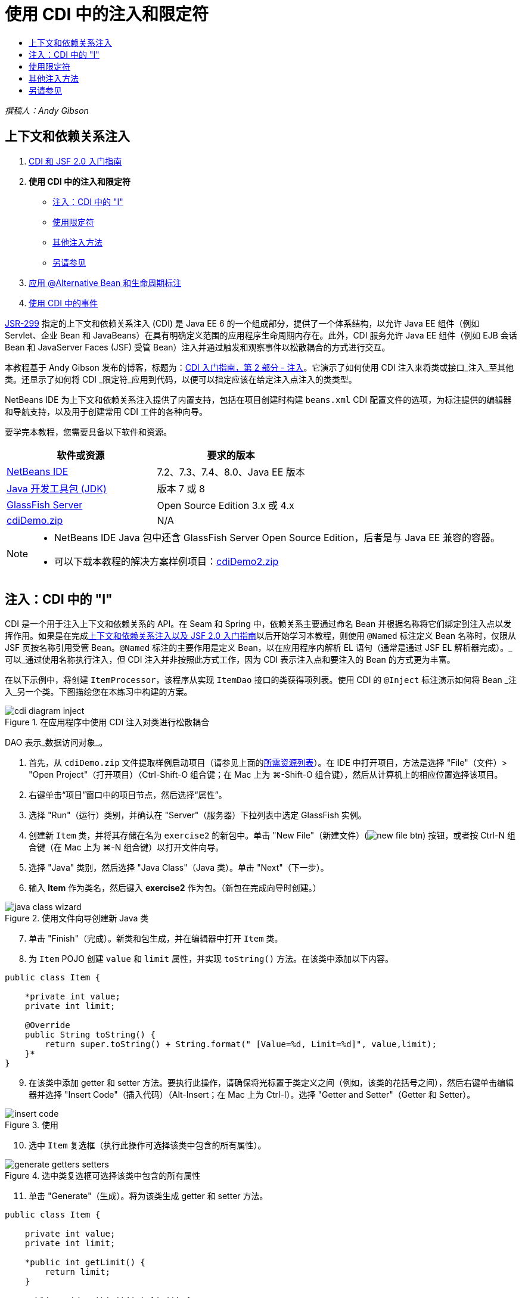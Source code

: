 // 
//     Licensed to the Apache Software Foundation (ASF) under one
//     or more contributor license agreements.  See the NOTICE file
//     distributed with this work for additional information
//     regarding copyright ownership.  The ASF licenses this file
//     to you under the Apache License, Version 2.0 (the
//     "License"); you may not use this file except in compliance
//     with the License.  You may obtain a copy of the License at
// 
//       http://www.apache.org/licenses/LICENSE-2.0
// 
//     Unless required by applicable law or agreed to in writing,
//     software distributed under the License is distributed on an
//     "AS IS" BASIS, WITHOUT WARRANTIES OR CONDITIONS OF ANY
//     KIND, either express or implied.  See the License for the
//     specific language governing permissions and limitations
//     under the License.
//

= 使用 CDI 中的注入和限定符
:jbake-type: tutorial
:jbake-tags: tutorials 
:jbake-status: published
:icons: font
:syntax: true
:source-highlighter: pygments
:toc: left
:toc-title:
:description: 使用 CDI 中的注入和限定符 - Apache NetBeans
:keywords: Apache NetBeans, Tutorials, 使用 CDI 中的注入和限定符

_撰稿人：Andy Gibson_


== 上下文和依赖关系注入

1. link:cdi-intro.html[+CDI 和 JSF 2.0 入门指南+]
2. *使用 CDI 中的注入和限定符*
* <<inject,注入：CDI 中的 "I">>
* <<qualifier,使用限定符>>
* <<alternative,其他注入方法>>
* <<seealso,另请参见>>

[start=3]
. link:cdi-validate.html[+应用 @Alternative Bean 和生命周期标注+]

[start=4]
. link:cdi-events.html[+使用 CDI 中的事件+]

link:http://jcp.org/en/jsr/detail?id=299[+JSR-299+] 指定的上下文和依赖关系注入 (CDI) 是 Java EE 6 的一个组成部分，提供了一个体系结构，以允许 Java EE 组件（例如 Servlet、企业 Bean 和 JavaBeans）在具有明确定义范围的应用程序生命周期内存在。此外，CDI 服务允许 Java EE 组件（例如 EJB 会话 Bean 和 JavaServer Faces (JSF) 受管 Bean）注入并通过触发和观察事件以松散耦合的方式进行交互。

本教程基于 Andy Gibson 发布的博客，标题为：link:http://www.andygibson.net/blog/index.php/2009/12/22/getting-started-with-cdi-part-2-injection/[+CDI 入门指南，第 2 部分 - 注入+]。它演示了如何使用 CDI 注入来将类或接口_注入_至其他类。还显示了如何将 CDI _限定符_应用到代码，以便可以指定应该在给定注入点注入的类类型。

NetBeans IDE 为上下文和依赖关系注入提供了内置支持，包括在项目创建时构建 `beans.xml` CDI 配置文件的选项，为标注提供的编辑器和导航支持，以及用于创建常用 CDI 工件的各种向导。


要学完本教程，您需要具备以下软件和资源。

|===
|软件或资源 |要求的版本 

|link:https://netbeans.org/downloads/index.html[+NetBeans IDE+] |7.2、7.3、7.4、8.0、Java EE 版本 

|link:http://www.oracle.com/technetwork/java/javase/downloads/index.html[+Java 开发工具包 (JDK)+] |版本 7 或 8 

|link:http://glassfish.dev.java.net/[+GlassFish Server+] |Open Source Edition 3.x 或 4.x 

|link:https://netbeans.org/projects/samples/downloads/download/Samples%252FJavaEE%252FcdiDemo.zip[+cdiDemo.zip+] |N/A 
|===

[NOTE]
====
* NetBeans IDE Java 包中还含 GlassFish Server Open Source Edition，后者是与 Java EE 兼容的容器。
* 可以下载本教程的解决方案样例项目：link:https://netbeans.org/projects/samples/downloads/download/Samples%252FJavaEE%252FcdiDemo2.zip[+cdiDemo2.zip+]
====



[[inject]]
== 注入：CDI 中的 "I"

CDI 是一个用于注入上下文和依赖关系的 API。在 Seam 和 Spring 中，依赖关系主要通过命名 Bean 并根据名称将它们绑定到注入点以发挥作用。如果是在完成link:cdi-intro.html[+上下文和依赖关系注入以及 JSF 2.0 入门指南+]以后开始学习本教程，则使用 `@Named` 标注定义 Bean 名称时，仅限从 JSF 页按名称引用受管 Bean。`@Named` 标注的主要作用是定义 Bean，以在应用程序内解析 EL 语句（通常是通过 JSF EL 解析器完成）。_可以_通过使用名称执行注入，但 CDI 注入并非按照此方式工作，因为 CDI 表示注入点和要注入的 Bean 的方式更为丰富。

在以下示例中，将创建 `ItemProcessor`，该程序从实现 `ItemDao` 接口的类获得项列表。使用 CDI 的 `@Inject` 标注演示如何将 Bean _注入_另一个类。下图描绘您在本练习中构建的方案。

image::images/cdi-diagram-inject.png[title="在应用程序中使用 CDI 注入对类进行松散耦合"]

DAO 表示_数据访问对象_。

1. 首先，从 `cdiDemo.zip` 文件提取样例启动项目（请参见上面的<<requiredSoftware,所需资源列表>>）。在 IDE 中打开项目，方法是选择 "File"（文件）> "Open Project"（打开项目）（Ctrl-Shift-O 组合键；在 Mac 上为 ⌘-Shift-O 组合键），然后从计算机上的相应位置选择该项目。
2. 右键单击“项目”窗口中的项目节点，然后选择“属性”。
3. 选择 "Run"（运行）类别，并确认在 "Server"（服务器）下拉列表中选定 GlassFish 实例。
4. 创建新 `Item` 类，并将其存储在名为 `exercise2` 的新包中。单击 "New File"（新建文件）(image:images/new-file-btn.png[]) 按钮，或者按 Ctrl-N 组合键（在 Mac 上为 ⌘-N 组合键）以打开文件向导。
5. 选择 "Java" 类别，然后选择 "Java Class"（Java 类）。单击 "Next"（下一步）。
6. 输入 *Item* 作为类名，然后键入 *exercise2* 作为包。（新包在完成向导时创建。） 

image::images/java-class-wizard.png[title="使用文件向导创建新 Java 类"]


[start=7]
. 单击 "Finish"（完成）。新类和包生成，并在编辑器中打开 `Item` 类。

[start=8]
. 为 `Item` POJO 创建 `value` 和 `limit` 属性，并实现 `toString()` 方法。在该类中添加以下内容。

[source,java]
----

public class Item {

    *private int value;
    private int limit;

    @Override
    public String toString() {
        return super.toString() + String.format(" [Value=%d, Limit=%d]", value,limit);
    }*
}
----

[start=9]
. 在该类中添加 getter 和 setter 方法。要执行此操作，请确保将光标置于类定义之间（例如，该类的花括号之间），然后右键单击编辑器并选择 "Insert Code"（插入代码）（Alt-Insert；在 Mac 上为 Ctrl-I）。选择 "Getter and Setter"（Getter 和 Setter）。 

image::images/insert-code.png[title="使用 "Insert Code"（插入代码）弹出式窗口创建 getter 和 setter"]


[start=10]
. 选中 `Item` 复选框（执行此操作可选择该类中包含的所有属性）。 

image::images/generate-getters-setters.png[title="选中类复选框可选择该类中包含的所有属性"]


[start=11]
. 单击 "Generate"（生成）。将为该类生成 getter 和 setter 方法。

[source,java]
----

public class Item {

    private int value;
    private int limit;

    *public int getLimit() {
        return limit;
    }

    public void setLimit(int limit) {
        this.limit = limit;
    }

    public int getValue() {
        return value;
    }

    public void setValue(int value) {
        this.value = value;
    }*

    @Override
    public String toString() {
        return super.toString() + String.format(" [Value=%d, Limit=%d]", value, limit);
    }
}
----

[start=12]
. 创建同时具有 `value` 和 `limit` 参数的构造函数。同样，IDE 可以帮助完成此操作。在类定义内按 Ctrl-空格键，并选择 `Item(int value, int limit) - generate` 选项。

image::images/generate-constructor.png[title="按 Ctrl-空格键可利用编辑器的代码完成功能"] 

下列构造函数将添加到类中。

[source,java]
----

public class Item {

    *public Item(int value, int limit) {
        this.value = value;
        this.limit = limit;
    }*

    private int value;
    private int limit;

    ...
----

[start=13]
. 创建 `ItemDao` 接口以定义获取 `Item` 对象列表的方式。在此测试应用程序中，预期将使用多个实现，因此将编写多个接口的代码。

单击 "New File"（新建文件）(image:images/new-file-btn.png[]) 按钮，或者按 Ctrl-N 组合键（在 Mac 上为 ⌘-N 组合键）以打开文件向导。


[start=14]
. 选择 "Java" 类别，然后选择 "Java Interface"（Java 接口）。单击 "Next"（下一步）。

[start=15]
. 键入 *ItemDao* 作为类名，然后输入 *exercise2* 作为包。

[start=16]
. 单击 "Finish"（完成）。将会生成新接口并在编辑器中将其打开。

[start=17]
. 添加名为 `fetchItems()` 的方法，它将返回 `Item` 对象的 `List`。

[source,java]
----

public interface ItemDao {

    *List<Item> fetchItems();*

}
----
（使用编辑器的提示为 `java.util.List` 添加 import 语句。）

[start=18]
. 创建 `ItemProcessor` 类。这是要向其中注入 Bean 并从中执行进程的主类。目前，您将从 DAO 入手，了解如何将其注入我们的处理器 Bean。

单击 "New File"（新建文件）(image:images/new-file-btn.png[]) 按钮，或者按 Ctrl-N 组合键（在 Mac 上为 ⌘-N 组合键）以打开文件向导。


[start=19]
. 选择 "Java" 类别，然后选择 "Java Class"（Java 类）。单击 "Next"（下一步）。

[start=20]
. 键入 *ItemProcessor* 作为类名，然后输入 *exercise2* 作为包。单击 "Finish"（完成）。

将会生成新类并在编辑器中将其打开。


[start=21]
. 修改该类，如下所示：

[source,java]
----

@Named
@RequestScoped
public class ItemProcessor {

    private ItemDao itemDao;

    public void execute() {
        List<Item> items = itemDao.fetchItems();
        for (Item item : items) {
            System.out.println("Found item " + item);
        }
    }
}
----

[start=22]
. 修复导入。在编辑器中右键单击并选择 "Fix Imports"（修复导入），或者按 Ctrl-Shift-I 组合键（在 Mac 上按 ⌘-Shift-I 组合键）。 

image::images/fix-imports.png[title="右键单击编辑器，然后选择 "Fix Imports"（修复导入）以将 import 语句添加到类中"]


[start=23]
. 单击 "OK"（确定）。需要以下类的 import 语句：
* `java.util.List`
* `javax.inject.Named`
* `javax.enterprise.context.RequestScoped`

[start=24]
. 首先是一个简单的 DAO，仅用于创建项列表并返回项的固定列表。

在 "Projects"（项目）窗口中，右键单击 `exercise2` 包节点并选择 "New"（新建）> "Java Class"（Java 类）。在 Java 类向导中，将类命名为 `DefaultItemDao`。单击 "Finish"（完成）。

image::images/java-class-wizard2.png[title="使用 Java 类向导创建新 Java 类"]


[start=25]
. 在编辑器中，让 `DefaultItemDao` 实现 `ItemDao` 接口，然后提供 `fetchItems()` 实现。

[source,java]
----

public class DefaultItemDao *implements ItemDao* {

    *@Override
    public List<Item> fetchItems() {
        List<Item> results = new ArrayList<Item>();
        results.add(new Item(34, 7));
        results.add(new Item(4, 37));
        results.add(new Item(24, 19));
        results.add(new Item(89, 32));
        return results;
    }*
}
----
（按 Ctrl-Shift-I 组合键（在 Mac 上按 ⌘-Shift-I 组合键）为 `java.util.List` 和 `java.util.ArrayList` 添加 import 语句。）

[start=26]
. 切换到 `ItemProcessor` 类（按 Ctrl-Tab 组合键）。为了将 `DefaultItemDao` 注入到 `ItemProcessor`，我们向 `ItemDao` 字段添加 `javax.inject.Inject` 标注以表示该字段为注入点。

[source,java]
----

*import javax.inject.Inject;*
...

@Named
@RequestScoped
public class ItemProcessor {

    *@Inject*
    private ItemDao itemDao;

    ...
}
----

TIP: 使用编辑器的代码完成支持向类中添加 `@Inject` 标注和 import 语句。例如，键入 `@Inj`，按后按 Ctrl-空格组合键。#


[start=27]
. 最后，需要采用一些方式来调用 `ItemProcessor` 上的 `execute()` 方法。此方法可以在 SE 环境中运行，但现在会将其保留在 JSF 页。创建名为 `process.xhtml` 的新页，并包含用于调用 `execute()` 方法的按钮。

单击 "New File"（新建文件）(image:images/new-file-btn.png[]) 按钮，或者按 Ctrl-N 组合键（在 Mac 上为 ⌘-N 组合键）以打开文件向导。

[start=28]
. 选择 "JavaServer Faces" 类别，然后选择 "JSF Page"（JSF 页）。单击 "Next"（下一步）。

[start=29]
. 键入 *process* 作为文件名，然后单击 "Finish"（完成）。 

image::images/new-jsf-page.png[title="使用 JSF 文件向导创建新 Facelets 页"]


[start=30]
. 在新的 `process.xhtml` 文件中，添加连接到 `ItemProcessor.execute()` 方法的按钮。使用 EL 时，受管 Bean 的默认名称与类名称相同，但是第一个字母用小写（例如，`itemProcessor`）。

[source,xml]
----

<h:body>
    *<h:form>
        <h:commandButton action="#{itemProcessor.execute}" value="Execute"/>
    </h:form>*
</h:body>
----

[start=31]
. 运行此项目之前，在项目的 Web 部署描述符中将 `process.xhtml` 文件设置为新的欢迎页面。

使用 IDE 的 "Go to File"（转至文件）对话框快速打开 `web.xml` 文件。从 IDE 的主菜单中选择 "Navigate"(导航)> "Go to File"（转至文件）（Alt-Shift-O；在 Mac 上为 Ctrl-Shift-O），然后键入 "`web`"。 

image::images/go-to-file.png[title="使用 "Go to File"（转至文件）对话框可快速找到项目文件"]


[start=32]
. 单击 "OK"（确定）。在 `web.xml` 文件的 XML 视图中，进行以下更改。

[source,xml]
----

<welcome-file-list>
    <welcome-file>faces/*process.xhtml*</welcome-file>
</welcome-file-list>
----

[start=33]
. 在 IDE 的主工具栏中单击 "Run Project"（运行项目）(image:images/run-project-btn.png[]) 按钮。编译该项目并将其部署到 GlassFish，然后在浏览器中打开 `process.xhtml` 文件。

[start=34]
. 单击页面上显示的 `Execute` 按钮。切换回 IDE 并检查 GlassFish Server 日志。服务器日志会显示在 "Output"（输出）窗口（Ctrl-4 组合键；在 Mac 上为 ⌘-4 组合键）中 "GlassFish Server" 标签的下方。单击该按钮时，日志将列出默认 DAO 实现的项。

image::images/output-window.png[title="在 IDE 的 "Output"（输出）窗口中查看服务器日志"] 


TIP: 在 "Output"（输出）窗口中右键单击，然后选择 "Clear"（清除）（Ctrl-L 组合键；在 Mac 上为 ⌘-L 组合键）以清除日志。在上图中，仅在单击 `Execute` 按钮前清除日志。#

我们创建了一个实现 `ItemDao` 接口的类，然后在部署应用程序时，由 CDI 实现来处理模块中的受管 Bean（由于模块中的 `beans.xml` 文件）。`@Inject` 标注指定要将受管 Bean 注入该字段，而我们只知道可注入 Bean 必须实现 `ItemDao` 或该接口的一些子类型。在这种情况下，`DefaultItemDao` 类非常符合要求。

如果注入了多个 `ItemDao` 实现，会怎么样？CDI 可能不知道应该选择哪个实现，会标记部署时错误。要解决此问题，需要使用 CDI 限定符。限定符将在以下部分进行探讨。



[[qualifier]]
== 使用限定符

CDI 限定符是一个标注，可在类级别应用以表示该类所属的 Bean 类型，还可以在字段级别（在其他位置）应用以表示该点需要注入哪种类型的 Bean。

为了演示在我们构建的应用程序中需要限定符，我们向还会实现 `ItemDao` 接口的应用程序中添加另一个 DAO 类。下图描述了本练习中将要构建的方案。CDI 必须能够确定在注入点应该使用哪个 Bean 实现。因为有两个 `ItemDao` 实现，我们可以通过创建名为 `Demo` 的限定符来解决此问题。然后，使用 `@Demo` 标注对要使用的 Bean 以及 `ItemProcessor` 中的注入点添加“标记”。

image::images/cdi-diagram-qualify.png[title="在应用程序中使用 CDI 注入和限定符对类进行松散耦合"]

请执行以下步骤。

1. 在 "Projects"（项目）窗口中，右键单击 `exercise2` 包，并选择 "New"（新建）> "Java Class"（Java 类）。
2. 在新建 Java 类向导中，将新类命名为 *AnotherItemDao*，然后单击 "Finish"（完成）。将会生成新类并在编辑器中将其打开。
3. 按如下方式修改类，以实现 `ItemDao` 接口，并定义该接口的 `fetchItems()` 方法。

[source,java]
----

public class AnotherItemDao *implements ItemDao* {

    *@Override
    public List<Item> fetchItems() {
        List<Item> results = new ArrayList<Item>();
        results.add(new Item(99, 9));
        return results;
    }*
}
----

请务必为 `java.util.List` 和 `java.util.ArrayList` 添加 import 语句。要执行此操作，请在编辑器中右键单击，然后选择 "Fix Imports"（修复导入），或者按 Ctrl-Shift-I 组合键（在 Mac 上按 ⌘-Shift-I 组合键）。

现在有两个实现 `ItemDao` 的类，因此无法确定要注入哪个 Bean。


[start=4]
. 单击 "Run Project"（运行项目）(image:images/run-project-btn.png[]) 按钮以运行项目。请注意，项目现在无法部署。

您可能只需要保存文件，因为 "Deploy on Save"（在保存时部署）默认为启用状态，IDE 将自动部署项目。


[start=5]
. 在 "Output"（输出）窗口（Ctrl-4 组合键；在 Mac 上为 ⌘-4 组合键）中查看服务器日志。将会显示类似如下的错误消息。

[source,java]
----

Caused by: org.jboss.weld.DeploymentException: Injection point has ambiguous dependencies.
Injection point: field exercise2.ItemProcessor.itemDao;
Qualifiers: [@javax.enterprise.inject.Default()];
Possible dependencies: [exercise2.DefaultItemDao, exercise2.AnotherItemDao]
----

要在 "Output"（输出）窗口中将文本调整为多行，请右键单击并选择 "Wrap text"（自动换行）。此操作不需要水平滚动。

Weld（CDI 实现）提供了一个不明确的依赖关系错误含义，它不能确定为给定注入点使用哪个 Bean。在 Weld 中，CDI 注入可能发生的绝大多数（如果不是所有）错误会在部署时报告，甚至包含钝化 Bean 是否会丢失 `Serializable` 实现。

可以指定 `ItemProcessor` 中的 `itemDao` 字段作为一个特定类型与其中一个实现类型（`AnotherItemDao` 或 `DefaultItemDao`）匹配，因为它只会与一个类类型匹配。但是，以后将不能对接口进行编码，也很难在不更改字段类型的情况下更改实现。查看 CDI 限定符是更好的解决方法。

当 CDI 检查注入点以找到合适的注入 Bean 时，它会同时考虑类类型和任何限定符。在不知道的情况下，我们已经使用了一个名为 `@Any` 的默认限定符。现在需要创建一个 `@Demo` 限定符以应用于 `DefaultItemDao` 实现，以及 `ItemProcessor` 中的注入点。

IDE 提供可用于生成 CDI 限定符的向导。


[start=6]
. 单击 "New File"（新建文件）(image:images/new-file-btn.png[]) 按钮，或者按 Ctrl-N 组合键（在 Mac 上为 ⌘-N 组合键）以打开文件向导。

[start=7]
. 选择 "Context and Dependency Injection"（上下文和依赖关系注入）类别，然后选择 "Qualifier Type"（限定符类型）。单击 "Next"（下一步）。

[start=8]
. 输入 *Demo* 作为类名，然后输入 *exercise2* 作为包名。

[start=9]
. 单击 "Finish"（完成）。新 `Demo` 限定符在编辑器中打开。

[source,java]
----

package exercise2;

import static java.lang.annotation.ElementType.TYPE;
import static java.lang.annotation.ElementType.FIELD;
import static java.lang.annotation.ElementType.PARAMETER;
import static java.lang.annotation.ElementType.METHOD;
import static java.lang.annotation.RetentionPolicy.RUNTIME;
import java.lang.annotation.Retention;
import java.lang.annotation.Target;
import javax.inject.Qualifier;

/**
*
* @author nbuser
*/
@Qualifier
@Retention(RUNTIME)
@Target({METHOD, FIELD, PARAMETER, TYPE})
public @interface Demo {
}
----

接下来，在类级别将此限定符添加到默认 DAO 实现。


[start=10]
. 在编辑器中切换到 `DefaultItemDao`（按 Ctrl-Tab 组合键），然后在类定义上方键入 `@Demo`。

[source,java]
----

*@Demo*
public class DefaultItemDao implements ItemDao {

@Override
public List<Item> fetchItems() {
    List<Item> results = new ArrayList<Item>();
    results.add(new Item(34, 7));
    results.add(new Item(4, 37));
    results.add(new Item(24, 19));
    results.add(new Item(89, 32));
    return results;
}
}
----

TIP: 键入 `@` 后，按 Ctrl-空格键以调用代码完成建议。编辑器识别 `Demo` 限定符并列出 `@Demo` 作为代码完成选项。#


[start=11]
. 单击 "Run Project"（运行项目）(image:images/run-project-btn.png[]) 按钮以运行项目。该项目将构建和部署，且不出现错误。

NOTE: 对于此项修改，可能需要显式运行项目以重新部署应用程序而不是增量部署所做的更改。


[start=12]
. 在浏览器中，单击 `Execute` 按钮，然后返回至 IDE 并检查 "Output"（输出）窗口中的服务器日志。将看到以下输出结果。

[source,java]
----

INFO: Found item exercise2.Item@1ef62a93 [Value=99, Limit=9]
----

输出列出了 `AnotherItemDao` 类中的项。请回想一下，我们对 `DefaultItemDao` 实现进行了标注，但没有对 `ItemProcessor` 中的注入点进行标注。通过向默认 DAO 实现添加 `@Demo` 限定符，使另一个实现更加匹配注入点，因为该实现同时与类型和限定符匹配。当前，`DefaultItemDao` 有 `Demo` 限定符，而注入点上没有，因此降低了适用性。

接下来，将向 `ItemProcessor` 中的注入点添加 `@Demo` 标注。


[start=13]
. 在编辑器中切换到 `ItemProcessor`（按 Ctrl-Tab 组合键），然后进行以下更改。

[source,java]
----

@Named
@RequestScoped
public class ItemProcessor {

@Inject *@Demo*
private ItemDao itemDao;

public void execute() {
    List<Item> items = itemDao.fetchItems();
    for (Item item : items) {
        System.out.println("Found item " + item);
    }
}
}
----

[start=14]
. 在浏览器中，单击 `Execute` 按钮，然后返回至 IDE 并检查 "Output"（输出）窗口中的服务器日志。您会再次看到默认实现 (`DefaultItemDao`) 的输出。

[source,java]
----

INFO: Found item exercise2.Item@7b3640f1 [Value=34, Limit=7]
INFO: Found item exercise2.Item@26e1cd69 [Value=4, Limit=37]
INFO: Found item exercise2.Item@3274bc70 [Value=24, Limit=19]
INFO: Found item exercise2.Item@dff76f1 [Value=89, Limit=32]
----

这是因为现在是根据类型_和_限定符进行匹配，且 `DefaultItemDao` 是唯一同时具有正确类型和 `@Demo` 标注的 Bean。



[[alternative]]
== 其他注入方法

有多种方式可以在注入的类上定义注入点。到目前为止，您对引用注入对象的字段添加了标注。不需要为字段注入提供 getter 和 setter。如果要使用最终字段创建不可变受管 Bean，可以通过使用 `@Inject` 标注对构造函数进行标注，在构造函数中使用注入。然后，可以对构造函数参数应用任何标注以限定要注入的 Bean。（当然，每个参数都有一个类型可帮助限定要注入的 Bean。）Bean 可能只有一个定义了注入点的构造函数，但是可以实现多个构造函数。


[source,java]
----

@Named
@RequestScoped
public class ItemProcessor {

    private final ItemDao itemDao;

    @Inject
    public ItemProcessor(@Demo ItemDao itemDao) {
        this.itemDao = itemDao;
    }
}
----

此外，还可以调用初始化方法，为该方法传递要注入的 Bean。


[source,java]
----

@Named
@RequestScoped
public class ItemProcessor {

    private ItemDao itemDao;

    @Inject
    public void setItemDao(@Demo ItemDao itemDao) {
        this.itemDao = itemDao;
    }
}
----

虽然在上例中使用了 setter 方法进行初始化，但您可以创建任何方法，并使用它对方法调用中任意数量的 Bean 进行初始化。您还可以在一个 Bean 中使用多个初始化方法。


[source,java]
----

@Inject
public void initBeans(@Demo ItemDao itemDao, @SomeQualifier SomeType someBean) {
    this.itemDao = itemDao;
    this.bean = someBean;
}
----

无论注入点是如何定义的，都可以将同样的规则应用于匹配的 Bean。CDI 会尝试根据类型和限定符查找最佳匹配，并且会在注入点有多个匹配 Bean 或没有匹配 Bean 时部署失败。

link:/about/contact_form.html?to=3&subject=Feedback:%20Working%20with%20Injection%20and%20Qualifiers%20in%20CDI[+发送有关此教程的反馈意见+]



[[seealso]]
== 另请参见

请继续完成本系列中关于上下文和依赖关系注入的下一个部分：

* link:cdi-validate.html[+应用 @Alternative Bean 和生命周期标注+]

有关 CDI 和 Java EE 的详细信息，请参见以下资源。

* link:cdi-intro.html[+上下文和依赖关系注入以及 JSF 2.0 入门指南+]
* link:javaee-gettingstarted.html[+Java EE 应用程序入门指南+]
* link:http://blogs.oracle.com/enterprisetechtips/entry/using_cdi_and_dependency_injection[+企业技术提示：在 JSF 2.0 应用程序中使用面向 Java 的 CDI 和依赖关系注入+]
* link:http://download.oracle.com/javaee/6/tutorial/doc/gjbnr.html[+Java EE 6 教程第五部分：面向 Java EE 平台的上下文和依赖关系注入+]
* link:http://jcp.org/en/jsr/detail?id=299[+JSR 299：上下文和依赖关系注入规范+]
